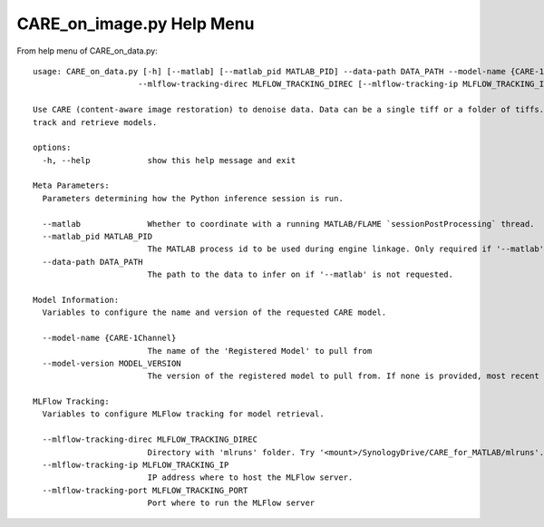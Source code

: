 ==========================
CARE_on_image.py Help Menu
==========================

From help menu of CARE_on_data.py::

  usage: CARE_on_data.py [-h] [--matlab] [--matlab_pid MATLAB_PID] --data-path DATA_PATH --model-name {CARE-1Channel} [--model-version MODEL_VERSION]
                        --mlflow-tracking-direc MLFLOW_TRACKING_DIREC [--mlflow-tracking-ip MLFLOW_TRACKING_IP] [--mlflow-tracking-port MLFLOW_TRACKING_PORT]

  Use CARE (content-aware image restoration) to denoise data. Data can be a single tiff or a folder of tiffs. Uses MLFlow (v. 2-22-2) Registered Models to
  track and retrieve models.

  options:
    -h, --help            show this help message and exit

  Meta Parameters:
    Parameters determining how the Python inference session is run.

    --matlab              Whether to coordinate with a running MATLAB/FLAME `sessionPostProcessing` thread.
    --matlab_pid MATLAB_PID
                          The MATLAB process id to be used during engine linkage. Only required if '--matlab' requested
    --data-path DATA_PATH
                          The path to the data to infer on if '--matlab' is not requested.

  Model Information:
    Variables to configure the name and version of the requested CARE model.

    --model-name {CARE-1Channel}
                          The name of the 'Registered Model' to pull from
    --model-version MODEL_VERSION
                          The version of the registered model to pull from. If none is provided, most recent is used.

  MLFlow Tracking:
    Variables to configure MLFlow tracking for model retrieval.

    --mlflow-tracking-direc MLFLOW_TRACKING_DIREC
                          Directory with 'mlruns' folder. Try '<mount>/SynologyDrive/CARE_for_MATLAB/mlruns'.
    --mlflow-tracking-ip MLFLOW_TRACKING_IP
                          IP address where to host the MLFlow server.
    --mlflow-tracking-port MLFLOW_TRACKING_PORT
                          Port where to run the MLFlow server


